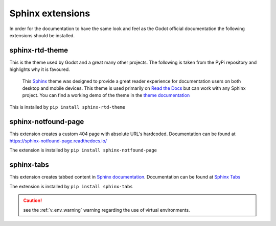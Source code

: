 .. Install the Sphinx extensions as required.

Sphinx extensions
=================

In order for the documentation to have the same look and feel as the Godot official documentation
the following extensions should be installed.

.. _sphinx_rtd_theme_ins:

sphinx-rtd-theme
----------------

This is the theme used by Godot and a great many other projects.  The following is taken from the PyPi
repository and highlights why it is favoured.

    This `Sphinx <http://www.sphinx-doc.org/>`_ theme was designed to provide a great reader 
    experience for documentation users on both desktop and mobile devices. 
    This theme is used primarily on `Read the Docs <http://www.readthedocs.org/>`_ but 
    can work with any Sphinx project. You can find a working demo of the theme in the 
    `theme documentation <https://sphinx-rtd-theme.readthedocs.io/en/stable/>`_

This is installed by ``pip install sphinx-rtd-theme``

sphinx-notfound-page
--------------------

This extension creates a custom 404 page with absolute URL's hardcoded.  Documentation can be
found at `<https://sphinx-notfound-page.readthedocs.io/>`_ 

The extension is installed by ``pip install sphinx-notfound-page`` 

sphinx-tabs
-----------

This extension creates tabbed content in `Sphinx documentation <http://www.sphinx-doc.org/>`_.
Documentation can be found at `Sphinx Tabs <https://sphinx-tabs.readthedocs.io/en/latest/>`_

The extension is installed by ``pip install sphinx-tabs`` 

.. caution::
    
    see the :ref:`v_env_warning` warning regarding the use of virtual environments.

